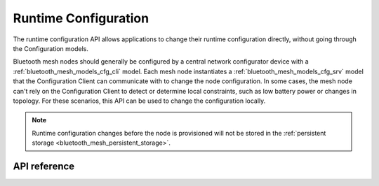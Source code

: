 .. _bluetooth_mesh_cfg:

Runtime Configuration
#####################

The runtime configuration API allows applications to change their runtime
configuration directly, without going through the Configuration models.

Bluetooth mesh nodes should generally be configured by a central network
configurator device with a :ref:`bluetooth_mesh_models_cfg_cli` model. Each
mesh node instantiates a :ref:`bluetooth_mesh_models_cfg_srv` model that the
Configuration Client can communicate with to change the node configuration. In some
cases, the mesh node can't rely on the Configuration Client to detect or determine
local constraints, such as low battery power or changes in topology. For these
scenarios, this API can be used to change the configuration locally.

.. note::
   Runtime configuration changes before the node is provisioned will not be stored
   in the :ref:`persistent storage <bluetooth_mesh_persistent_storage>`.

API reference
*************

